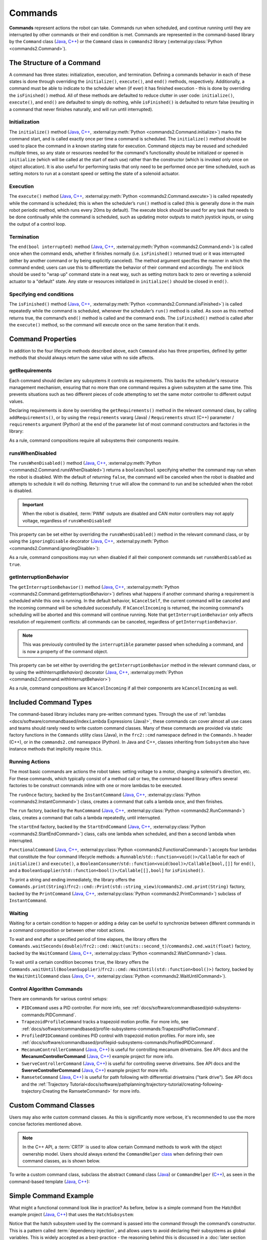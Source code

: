Commands
========

**Commands** represent actions the robot can take. Commands run when scheduled, and continue running until they are interrupted by other commands or their end condition is met.  Commands are represented in the command-based library by the ``Command`` class (`Java <https://github.wpilib.org/allwpilib/docs/release/java/edu/wpi/first/wpilibj2/command/Command.html>`__, `C++ <https://github.wpilib.org/allwpilib/docs/release/cpp/classfrc2_1_1_command.html>`__) or the ``Command`` class in ``commands2`` library (:external:py:class:`Python <commands2.Command>`).

The Structure of a Command
--------------------------

A command has three states: initialization, execution, and termination. Defining a commands behavior in each of these states is done through overriding the ``initialize()``, ``execute()``, and ``end()`` methods, respectively. Additionally, a command must be able to indicate to the scheduler when (if ever) it has finished execution - this is done by overriding the ``isFinished()`` method. All of these methods are defaulted to reduce clutter in user code: ``initialize()``, ``execute()``, and ``end()`` are defaulted to simply do nothing, while ``isFinished()`` is defaulted to return false (resulting in a command that never finishes naturally, and will run until interrupted).

Initialization
^^^^^^^^^^^^^^

The ``initialize()`` method (`Java <https://github.wpilib.org/allwpilib/docs/release/java/edu/wpi/first/wpilibj2/command/Command.html#initialize()>`__, `C++ <https://github.wpilib.org/allwpilib/docs/release/cpp/classfrc2_1_1_command.html#ad3f1971a1b44ecdd4683d766f831bccd>`__, :external:py:meth:`Python <commands2.Command.initialize>`) marks the command start, and is called exactly once per time a command is scheduled. The ``initialize()`` method should be used to place the command in a known starting state for execution. Command objects may be reused and scheduled multiple times, so any state or resources needed for the command's functionality should be initialized or opened in ``initialize`` (which will be called at the start of each use) rather than the constructor (which is invoked only once on object allocation). It is also useful for performing tasks that only need to be performed once per time scheduled, such as setting motors to run at a constant speed or setting the state of a solenoid actuator.

Execution
^^^^^^^^^

The ``execute()`` method (`Java <https://github.wpilib.org/allwpilib/docs/release/java/edu/wpi/first/wpilibj2/command/Command.html#execute()>`__, `C++ <https://github.wpilib.org/allwpilib/docs/release/cpp/classfrc2_1_1_command.html#a7d7ea1271f7dcc65c0ba3221d179b510>`__, :external:py:meth:`Python <commands2.Command.execute>`) is called repeatedly while the command is scheduled; this is when the scheduler’s ``run()`` method is called (this is generally done in the main robot periodic method, which runs every 20ms by default). The execute block should be used for any task that needs to be done continually while the command is scheduled, such as updating motor outputs to match joystick inputs, or using the output of a control loop.

Termination
^^^^^^^^^^^

The ``end(bool interrupted)`` method (`Java <https://github.wpilib.org/allwpilib/docs/release/java/edu/wpi/first/wpilibj2/command/Command.html#end(boolean)>`__, `C++ <https://github.wpilib.org/allwpilib/docs/release/cpp/classfrc2_1_1_command.html#a134eda3756f00c667bb5415b23ee920c>`__, :external:py:meth:`Python <commands2.Command.end>`) is called once when the command ends, whether it finishes normally (i.e. ``isFinished()`` returned true) or it was interrupted (either by another command or by being explicitly canceled). The method argument specifies the manner in which the command ended; users can use this to differentiate the behavior of their command end accordingly. The end block should be used to "wrap up" command state in a neat way, such as setting motors back to zero or reverting a solenoid actuator to a "default" state. Any state or resources initialized in ``initialize()`` should be closed in ``end()``.

Specifying end conditions
^^^^^^^^^^^^^^^^^^^^^^^^^

The ``isFinished()`` method (`Java <https://github.wpilib.org/allwpilib/docs/release/java/edu/wpi/first/wpilibj2/command/Command.html#end(boolean)>`__, `C++ <https://github.wpilib.org/allwpilib/docs/release/cpp/classfrc2_1_1_command.html#af5e8c12152d195a4f3c06789366aac88>`__, :external:py:meth:`Python <commands2.Command.isFinished>`) is called repeatedly while the command is scheduled, whenever the scheduler’s ``run()`` method is called. As soon as this method returns true, the command’s ``end()`` method is called and the command ends. The ``isFinished()`` method is called after the ``execute()`` method, so the command will execute once on the same iteration that it ends.

Command Properties
------------------

In addition to the four lifecycle methods described above, each ``Command`` also has three properties, defined by getter methods that should always return the same value with no side affects.

getRequirements
^^^^^^^^^^^^^^^

Each command should declare any subsystems it controls as requirements. This backs the scheduler's resource management mechanism, ensuring that no more than one command requires a given subsystem at the same time. This prevents situations such as two different pieces of code attempting to set the same motor controller to different output values.

Declaring requirements is done by overriding the ``getRequirements()`` method in the relevant command class, by calling ``addRequirements()``, or by using the ``requirements`` vararg (Java) / ``Requirements`` struct (C++) parameter / ``requirements`` argument (Python) at the end of the parameter list of most command constructors and factories in the library:

.. tab-set-code::

  .. code-block:: java

    // intake is a required subsystem of this command
    Commands.run(intake::activate, intake);

  .. code-block:: c++

    // intake is a required subsystem of this command
    frc2::cmd::Run([&intake] { intake.Activate(); }, {&intake});

  .. code-block:: python

    # intake is a required subsystem of this command
    commands2.cmd.run(intake.activate, intake)

As a rule, command compositions require all subsystems their components require.

runsWhenDisabled
^^^^^^^^^^^^^^^^

The ``runsWhenDisabled()`` method (`Java <https://github.wpilib.org/allwpilib/docs/release/java/edu/wpi/first/wpilibj2/command/Command.html#runsWhenDisabled()>`__, `C++ <https://github.wpilib.org/allwpilib/docs/release/cpp/classfrc2_1_1_command.html#a5113cbf3655ce8679dd48bf22700b2f4>`__, :external:py:meth:`Python <commands2.Command.runsWhenDisabled>`) returns a ``boolean``/``bool`` specifying whether the command may run when the robot is disabled. With the default of returning ``false``, the command will be canceled when the robot is disabled and attempts to schedule it will do nothing. Returning ``true`` will allow the command to run and be scheduled when the robot is disabled.

.. important::  When the robot is disabled, :term:`PWM` outputs are disabled and CAN motor controllers may not apply voltage, regardless of ``runsWhenDisabled``!

This property can be set either by overriding the ``runsWhenDisabled()`` method in the relevant command class, or by using the ``ignoringDisable`` decorator (`Java <https://github.wpilib.org/allwpilib/docs/release/java/edu/wpi/first/wpilibj2/command/Command.html#ignoringDisable(boolean)>`__, `C++ <https://github.wpilib.org/allwpilib/docs/release/cpp/classfrc2_1_1_command.html#acc67b15e71a66aafb7523ccdd0a7a834>`__, :external:py:meth:`Python <commands2.Command.ignoringDisable>`):

.. tab-set-code::

  .. code-block:: java

    Command mayRunDuringDisabled = Commands.run(() -> updateTelemetry()).ignoringDisable(true);

  .. code-block:: c++

    frc2::CommandPtr mayRunDuringDisabled = frc2::cmd::Run([] { UpdateTelemetry(); }).IgnoringDisable(true);

  .. code-block:: python

    may_run_during_disabled = commands2.cmd.run(lambda: update_telemetry()).ignoring_disable(True)

As a rule, command compositions may run when disabled if all their component commands set ``runsWhenDisabled`` as ``true``.

getInterruptionBehavior
^^^^^^^^^^^^^^^^^^^^^^^

The ``getInterruptionBehavior()`` method (`Java <https://github.wpilib.org/allwpilib/docs/release/java/edu/wpi/first/wpilibj2/command/Command.html#getInterruptionBehavior()>`__, `C++ <https://github.wpilib.org/allwpilib/docs/release/cpp/classfrc2_1_1_command.html#ab1e027e86fc5c9132914ca566a9845a8>`__, :external:py:meth:`Python <commands2.Command.getInterruptionBehavior>`) defines what happens if another command sharing a requirement is scheduled while this one is running. In the default behavior, ``kCancelSelf``, the current command will be canceled and the incoming command will be scheduled successfully. If ``kCancelIncoming`` is returned, the incoming command's scheduling will be aborted and this command will continue running. Note that ``getInterruptionBehavior`` only affects resolution of requirement conflicts: all commands can be canceled, regardless of ``getInterruptionBehavior``.

.. note:: This was previously controlled by the ``interruptible`` parameter passed when scheduling a command, and is now a property of the command object.

This property can be set either by overriding the ``getInterruptionBehavior`` method in the relevant command class, or by using the `withInterruptBehavior()` decorator (`Java <https://github.wpilib.org/allwpilib/docs/release/java/edu/wpi/first/wpilibj2/command/Command.html#withInterruptBehavior(edu.wpi.first.wpilibj2.command.Command.InterruptionBehavior)>`__, `C++ <https://github.wpilib.org/allwpilib/docs/release/cpp/classfrc2_1_1_command.html#a6583f966509478a29e7764a72c4bf177>`__, :external:py:meth:`Python <commands2.Command.withInterruptBehavior>`)

.. tab-set-code::

  .. code-block:: java

    Command noninteruptible = Commands.run(intake::activate, intake).withInterruptBehavior(Command.InterruptBehavior.kCancelIncoming);

  .. code-block:: c++

    frc2::CommandPtr noninterruptible = frc2::cmd::Run([&intake] { intake.Activate(); }, {&intake}).WithInterruptBehavior(Command::InterruptBehavior::kCancelIncoming);

  .. code-block:: python

    non_interruptible = commands2.cmd.run(intake.activate, intake).with_interrupt_behavior(Command.InterruptBehavior.kCancelIncoming)

As a rule, command compositions are ``kCancelIncoming`` if all their components are ``kCancelIncoming`` as well.

Included Command Types
----------------------

The command-based library includes many pre-written command types. Through the use of :ref:`lambdas <docs/software/commandbased/index:Lambda Expressions (Java)>`, these commands can cover almost all use cases and teams should rarely need to write custom command classes. Many of these commands are provided via static factory functions in the ``Commands`` utility class (Java), in the ``frc2::cmd`` namespace defined in the ``Commands.h`` header (C++), or in the ``commands2.cmd`` namespace (Python). In Java and C++, classes inheriting from ``Subsystem`` also have instance methods that implicitly require ``this``.

Running Actions
^^^^^^^^^^^^^^^

The most basic commands are actions the robot takes: setting voltage to a motor, changing a solenoid's direction, etc. For these commands, which typically consist of a method call or two, the command-based library offers several factories to be construct commands inline with one or more lambdas to be executed.

The ``runOnce`` factory, backed by the ``InstantCommand`` (`Java <https://github.wpilib.org/allwpilib/docs/release/java/edu/wpi/first/wpilibj2/command/InstantCommand.html>`__, `C++ <https://github.wpilib.org/allwpilib/docs/release/cpp/classfrc2_1_1_instant_command.html>`__, :external:py:class:`Python <commands2.InstantCommand>`) class, creates a command that calls a lambda once, and then finishes.

.. tab-set::

  .. tab-item:: Java
      :sync: tabcode-java

      .. remoteliteralinclude:: https://raw.githubusercontent.com/wpilibsuite/allwpilib/v2024.3.2/wpilibjExamples/src/main/java/edu/wpi/first/wpilibj/examples/hatchbotinlined/subsystems/HatchSubsystem.java
        :language: java
        :lines: 25-35
        :linenos:
        :lineno-start: 25

  .. tab-item:: C++ (Header)
      :sync: tabcode-c++

      .. remoteliteralinclude:: https://raw.githubusercontent.com/wpilibsuite/allwpilib/v2024.3.2/wpilibcExamples/src/main/cpp/examples/HatchbotInlined/include/subsystems/HatchSubsystem.h
        :language: c++
        :lines: 20-28
        :linenos:
        :lineno-start: 20

  .. tab-item:: C++ (Source)
      :sync: tabcode-c++-source

      .. remoteliteralinclude:: https://raw.githubusercontent.com/wpilibsuite/allwpilib/v2024.3.2/wpilibcExamples/src/main/cpp/examples/HatchbotInlined/cpp/subsystems/HatchSubsystem.cpp
        :language: c++
        :lines: 15-25
        :linenos:
        :lineno-start: 15

  .. tab-item:: Python
      :sync: tabcode-python

      .. remoteliteralinclude:: https://raw.githubusercontent.com/robotpy/examples/main/HatchbotInlined/subsystems/hatchsubsystem.py
        :language: python
        :lines: 24-34
        :linenos:
        :lineno-start: 24

The ``run`` factory, backed by the ``RunCommand`` (`Java <https://github.wpilib.org/allwpilib/docs/release/java/edu/wpi/first/wpilibj2/command/RunCommand.html>`__, `C++ <https://github.wpilib.org/allwpilib/docs/release/cpp/classfrc2_1_1_run_command.html>`__, :external:py:class:`Python <commands2.RunCommand>`) class, creates a command that calls a lambda repeatedly, until interrupted.

.. tab-set-code::

  .. code-block:: java

    // A split-stick arcade command, with forward/backward controlled by the left
    // hand, and turning controlled by the right.
    new RunCommand(() -> m_robotDrive.arcadeDrive(
        -driverController.getLeftY(),
        driverController.getRightX()),
        m_robotDrive)

  .. code-block:: c++

    // A split-stick arcade command, with forward/backward controlled by the left
    // hand, and turning controlled by the right.
    frc2::RunCommand(
      [this] {
        m_drive.ArcadeDrive(
            -m_driverController.GetLeftY(),
            m_driverController.GetRightX());
      },
      {&m_drive}))

  .. code-block:: python

    # A split-stick arcade command, with forward/backward controlled by the left
    # hand, and turning controlled by the right.
    commands2.cmd.run(lambda: robot_drive.arcade_drive(
        -driver_controller.get_left_y(),
        driver_controller.get_right_x()),
        robot_drive)



The ``startEnd`` factory, backed by the ``StartEndCommand`` (`Java <https://github.wpilib.org/allwpilib/docs/release/java/edu/wpi/first/wpilibj2/command/StartEndCommand.html>`__, `C++ <https://github.wpilib.org/allwpilib/docs/release/cpp/classfrc2_1_1_start_end_command.html>`__, :external:py:class:`Python <commands2.StartEndCommand>`) class, calls one lambda when scheduled, and then a second lambda when interrupted.

.. tab-set-code::

  .. code-block:: java

    Commands.startEnd(
        // Start a flywheel spinning at 50% power
        () -> m_shooter.shooterSpeed(0.5),
        // Stop the flywheel at the end of the command
        () -> m_shooter.shooterSpeed(0.0),
        // Requires the shooter subsystem
        m_shooter
    )

  .. code-block:: c++

    frc2::cmd::StartEnd(
      // Start a flywheel spinning at 50% power
      [this] { m_shooter.shooterSpeed(0.5); },
      // Stop the flywheel at the end of the command
      [this] { m_shooter.shooterSpeed(0.0); },
      // Requires the shooter subsystem
      {&m_shooter}
    )

  .. code-block:: python

     commands2.cmd.start_end(
        # Start a flywheel spinning at 50% power
        lambda: shooter.shooter_speed(0.5),
        # Stop the flywheel at the end of the command
        lambda: shooter.shooter_speed(0.0),
        # Requires the shooter subsystem
        shooter)

``FunctionalCommand`` (`Java <https://github.wpilib.org/allwpilib/docs/release/java/edu/wpi/first/wpilibj2/command/FunctionalCommand.html>`__, `C++ <https://github.wpilib.org/allwpilib/docs/release/cpp/classfrc2_1_1_functional_command.html>`__, :external:py:class:`Python <commands2.FunctionalCommand>`) accepts four lambdas that constitute the four command lifecycle methods: a ``Runnable``/``std::function<void()>/Callable`` for each of ``initialize()`` and ``execute()``, a ``BooleanConsumer``/``std::function<void(bool)>/Callable[bool,[]]`` for ``end()``, and a ``BooleanSupplier``/``std::function<bool()>/Callable[[],bool]`` for ``isFinished()``.

.. tab-set-code::

  .. code-block:: java

    new FunctionalCommand(
        // Reset encoders on command start
        m_robotDrive::resetEncoders,
        // Start driving forward at the start of the command
        () -> m_robotDrive.arcadeDrive(kAutoDriveSpeed, 0),
        // Stop driving at the end of the command
        interrupted -> m_robotDrive.arcadeDrive(0, 0),
        // End the command when the robot's driven distance exceeds the desired value
        () -> m_robotDrive.getAverageEncoderDistance() >= kAutoDriveDistanceInches,
        // Require the drive subsystem
        m_robotDrive
    )

  .. code-block:: c++

    frc2::FunctionalCommand(
      // Reset encoders on command start
      [this] { m_drive.ResetEncoders(); },
      // Start driving forward at the start of the command
      [this] { m_drive.ArcadeDrive(ac::kAutoDriveSpeed, 0); },
      // Stop driving at the end of the command
      [this] (bool interrupted) { m_drive.ArcadeDrive(0, 0); },
      // End the command when the robot's driven distance exceeds the desired value
      [this] { return m_drive.GetAverageEncoderDistance() >= kAutoDriveDistanceInches; },
      // Requires the drive subsystem
      {&m_drive}
    )

    .. code-block:: python

    commands2.cmd.functional_command(
        # Reset encoders on command start
        lambda: robot_drive.reset_encoders(),
        # Start driving forward at the start of the command
        lambda: robot_drive.arcade_drive(ac.kAutoDriveSpeed, 0),
        # Stop driving at the end of the command
        lambda interrupted: robot_drive.arcade_drive(0, 0),
        # End the command when the robot's driven distance exceeds the desired value
        lambda: robot_drive.get_average_encoder_distance() >= ac.kAutoDriveDistanceInches,
        # Require the drive subsystem
        robot_drive)

To print a string and ending immediately, the library offers the ``Commands.print(String)``/``frc2::cmd::Print(std::string_view)``/``commands2.cmd.print(String)`` factory, backed by the ``PrintCommand`` (`Java <https://github.wpilib.org/allwpilib/docs/release/java/edu/wpi/first/wpilibj2/command/PrintCommand.html>`__, `C++ <https://github.wpilib.org/allwpilib/docs/release/cpp/classfrc2_1_1_print_command.html>`__, :external:py:class:`Python <commands2.PrintCommand>`) subclass of ``InstantCommand``.

Waiting
^^^^^^^

Waiting for a certain condition to happen or adding a delay can be useful to synchronize between different commands in a command composition or between other robot actions.

To wait and end after a specified period of time elapses, the library offers the ``Commands.waitSeconds(double)``/``frc2::cmd::Wait(units::second_t)``/``commands2.cmd.wait(float)`` factory, backed by the ``WaitCommand`` (`Java <https://github.wpilib.org/allwpilib/docs/release/java/edu/wpi/first/wpilibj2/command/WaitCommand.html>`__, `C++ <https://github.wpilib.org/allwpilib/docs/release/cpp/classfrc2_1_1_wait_command.html>`__, :external:py:class:`Python <commands2.WaitCommand>`) class.

.. tab-set-code::

  .. code-block:: java

    // Ends 5 seconds after being scheduled
    new WaitCommand(5.0)

  .. code-block:: c++

    // Ends 5 seconds after being scheduled
    frc2::WaitCommand(5.0_s)

  .. code-block:: python

    # Ends 5 seconds after being scheduled
    commands2.cmd.wait(5.0)

To wait until a certain condition becomes ``true``, the library offers the ``Commands.waitUntil(BooleanSupplier)``/``frc2::cmd::WaitUntil(std::function<bool()>)`` factory, backed by the ``WaitUntilCommand`` class (`Java <https://github.wpilib.org/allwpilib/docs/release/java/edu/wpi/first/wpilibj2/command/WaitUntilCommand.html>`__, `C++ <https://github.wpilib.org/allwpilib/docs/release/cpp/classfrc2_1_1_wait_until_command.html>`__, :external:py:class:`Python <commands2.WaitUntilCommand>`).

.. tab-set-code::

  .. code-block:: java

    // Ends after m_limitSwitch.get() returns true
    new WaitUntilCommand(m_limitSwitch::get)

  .. code-block:: c++

    // Ends after m_limitSwitch.Get() returns true
    frc2::WaitUntilCommand([&m_limitSwitch] { return m_limitSwitch.Get(); })

  .. code-block:: python

    # Ends after limit_switch.get() returns True
    commands2.cmd.wait_until(limit_switch.get)

Control Algorithm Commands
^^^^^^^^^^^^^^^^^^^^^^^^^^

There are commands for various control setups:

- ``PIDCommand`` uses a PID controller. For more info, see :ref:`docs/software/commandbased/pid-subsystems-commands:PIDCommand`.

- ``TrapezoidProfileCommand`` tracks a trapezoid motion profile. For more info, see :ref:`docs/software/commandbased/profile-subsystems-commands:TrapezoidProfileCommand`.

- ``ProfiledPIDCommand`` combines PID control with trapezoid motion profiles. For more info, see :ref:`docs/software/commandbased/profilepid-subsystems-commands:ProfiledPIDCommand`.

- ``MecanumControllerCommand`` (`Java <https://github.wpilib.org/allwpilib/docs/release/java/edu/wpi/first/wpilibj2/command/MecanumControllerCommand.html>`__, `C++ <https://github.wpilib.org/allwpilib/docs/release/cpp/classfrc2_1_1_mecanum_controller_command.html>`__) is useful for controlling mecanum drivetrains. See API docs and the **MecanumControllerCommand** (`Java <https://github.com/wpilibsuite/allwpilib/tree/main/wpilibjExamples/src/main/java/edu/wpi/first/wpilibj/examples/mecanumcontrollercommand>`__, `C++ <https://github.com/wpilibsuite/allwpilib/tree/main/wpilibcExamples/src/main/cpp/examples/MecanumControllerCommand>`__) example project for more info.

- ``SwerveControllerCommand`` (`Java <https://github.wpilib.org/allwpilib/docs/release/java/edu/wpi/first/wpilibj2/command/SwerveControllerCommand.html>`__, `C++ <https://github.wpilib.org/allwpilib/docs/release/cpp/classfrc2_1_1_swerve_controller_command.html>`__) is useful for controlling swerve drivetrains. See API docs and the **SwerveControllerCommand** (`Java <https://github.com/wpilibsuite/allwpilib/tree/main/wpilibjExamples/src/main/java/edu/wpi/first/wpilibj/examples/swervecontrollercommand>`__, `C++ <https://github.com/wpilibsuite/allwpilib/tree/main/wpilibcExamples/src/main/cpp/examples/SwerveControllerCommand>`__) example project for more info.

- ``RamseteCommand`` (`Java <https://github.wpilib.org/allwpilib/docs/release/java/edu/wpi/first/wpilibj2/command/RamseteCommand.html>`__, `C++ <https://github.wpilib.org/allwpilib/docs/release/cpp/classfrc2_1_1_ramsete_command.html>`__) is useful for path following with differential drivetrains ("tank drive"). See API docs and the :ref:`Trajectory Tutorial<docs/software/pathplanning/trajectory-tutorial/creating-following-trajectory:Creating the RamseteCommand>` for more info.

Custom Command Classes
----------------------

Users may also write custom command classes. As this is significantly more verbose, it's recommended to use the more concise factories mentioned above.

.. note:: In the C++ API, a :term:`CRTP` is used to allow certain Command methods to work with the object ownership model.  Users should always extend the ``CommandHelper`` `class <https://github.wpilib.org/allwpilib/docs/release/cpp/classfrc2_1_1_command_helper.html>`__ when defining their own command classes, as is shown below.

To write a custom command class, subclass the abstract ``Command`` class (`Java <https://github.wpilib.org/allwpilib/docs/release/java/edu/wpi/first/wpilibj2/command/Command.html>`__) or ``CommandHelper`` (`C++ <https://github.wpilib.org/allwpilib/docs/release/cpp/classfrc2_1_1_command.html>`__), as seen in the command-based template (`Java <https://github.com/wpilibsuite/allwpilib/blob/main/wpilibjExamples/src/main/java/edu/wpi/first/wpilibj/templates/commandbased/commands/ExampleCommand.java>`__, `C++ <https://github.com/wpilibsuite/allwpilib/blob/main/wpilibcExamples/src/main/cpp/templates/commandbased/include/commands/ExampleCommand.h>`__):

.. tab-set-code::

    .. remoteliteralinclude:: https://raw.githubusercontent.com/wpilibsuite/allwpilib/v2024.3.2/wpilibjExamples/src/main/java/edu/wpi/first/wpilibj/templates/commandbased/commands/ExampleCommand.java
      :language: java
      :lines: 7-24
      :linenos:
      :lineno-start: 7

    .. remoteliteralinclude:: https://raw.githubusercontent.com/wpilibsuite/allwpilib/v2024.3.2/wpilibcExamples/src/main/cpp/templates/commandbased/include/commands/ExampleCommand.h
      :language: c++
      :lines: 5-31
      :linenos:
      :lineno-start: 5

Simple Command Example
----------------------

What might a functional command look like in practice? As before, below is a simple command from the HatchBot example project (`Java <https://github.com/wpilibsuite/allwpilib/tree/main/wpilibjExamples/src/main/java/edu/wpi/first/wpilibj/examples/hatchbottraditional>`__, `C++ <https://github.com/wpilibsuite/allwpilib/tree/main/wpilibcExamples/src/main/cpp/examples/HatchbotTraditional>`__) that uses the ``HatchSubsystem``:

.. tab-set::

  .. tab-item:: Java
     :sync: tabcode-java

      .. remoteliteralinclude:: https://raw.githubusercontent.com/wpilibsuite/allwpilib/v2024.3.2/wpilibjExamples/src/main/java/edu/wpi/first/wpilibj/examples/hatchbottraditional/commands/GrabHatch.java
        :language: java
        :lines: 5-
        :linenos:
        :lineno-start: 5

  .. tab-item:: C++ (Header)
     :sync: tabcode-c++

      .. remoteliteralinclude:: https://raw.githubusercontent.com/wpilibsuite/allwpilib/v2024.3.2/wpilibcExamples/src/main/cpp/examples/HatchbotTraditional/include/commands/GrabHatch.h
        :language: c++
        :lines: 5-
        :linenos:
        :lineno-start: 5

  .. tab-item:: C++ (Source)
     :sync: tabcode-c++-source

      .. remoteliteralinclude:: https://raw.githubusercontent.com/wpilibsuite/allwpilib/v2024.3.2/wpilibcExamples/src/main/cpp/examples/HatchbotTraditional/cpp/commands/GrabHatch.cpp
        :language: c++
        :lines: 5-
        :linenos:
        :lineno-start: 5

  .. tab-item:: Python
     :sync: tabcode-python

      .. remoteliteralinclude:: https://raw.githubusercontent.com/robotpy/examples/main/HatchbotTraditional/commands/grabhatch.py
        :language: python
        :lines: 7-
        :linenos:
        :lineno-start: 7

Notice that the hatch subsystem used by the command is passed into the command through the command’s constructor. This is a pattern called :term:`dependency injection`, and allows users to avoid declaring their subsystems as global variables. This is widely accepted as a best-practice - the reasoning behind this is discussed in a :doc:`later section <structuring-command-based-project>`.

Notice also that the above command calls the subsystem method once from initialize, and then immediately ends (as ``isFinished()`` simply returns true). This is typical for commands that toggle the states of subsystems, and as such it would be more succinct to write this command using the factories described above.

What about a more complicated case? Below is a drive command, from the same example project:

.. tab-set::

  .. tab-item:: Java
     :sync: tabcode-java

      .. remoteliteralinclude:: https://raw.githubusercontent.com/wpilibsuite/allwpilib/v2024.3.2/wpilibjExamples/src/main/java/edu/wpi/first/wpilibj/examples/hatchbottraditional/commands/DefaultDrive.java
        :language: java
        :lines: 5-
        :linenos:
        :lineno-start: 5

  .. tab-item:: C++ (Header)
     :sync: tabcode-c++

      .. remoteliteralinclude:: https://raw.githubusercontent.com/wpilibsuite/allwpilib/v2024.3.2/wpilibcExamples/src/main/cpp/examples/HatchbotTraditional/include/commands/DefaultDrive.h
        :language: c++
        :lines: 5-
        :linenos:
        :lineno-start: 5

  .. tab-item:: C++ (Source)
     :sync: tabcode-c++-source

      .. remoteliteralinclude:: https://raw.githubusercontent.com/wpilibsuite/allwpilib/v2024.3.2/wpilibcExamples/src/main/cpp/examples/HatchbotTraditional/cpp/commands/DefaultDrive.cpp
        :language: c++
        :lines: 5-
        :linenos:
        :lineno-start: 5

  .. tab-item:: Python
     :sync: tabcode-python

      .. remoteliteralinclude:: https://raw.githubusercontent.com/robotpy/examples/main/HatchbotTraditional/commands/defaultdrive.py
        :language: python
        :lines: 7-
        :linenos:
        :lineno-start: 7

And then usage:

.. tab-set-code::

  .. remoteliteralinclude:: https://raw.githubusercontent.com/wpilibsuite/allwpilib/v2024.3.2/wpilibjExamples/src/main/java/edu/wpi/first/wpilibj/examples/hatchbottraditional/RobotContainer.java
    :language: java
    :lines: 59-67
    :linenos:
    :lineno-start: 59

  .. remoteliteralinclude:: https://raw.githubusercontent.com/wpilibsuite/allwpilib/v2024.3.2/wpilibcExamples/src/main/cpp/examples/HatchbotTraditional/cpp/RobotContainer.cpp
    :language: c++
    :lines: 57-60
    :linenos:
    :lineno-start: 57

  .. remoteliteralinclude:: https://raw.githubusercontent.com/robotpy/examples/main/HatchbotTraditional/robotcontainer.py
    :language: python
    :lines: 65-72
    :linenos:
    :lineno-start: 65

Notice that this command does not override ``isFinished()``, and thus will never end; this is the norm for commands that are intended to be used as default commands. Once more, this command is rather simple and calls the subsystem method only from one place, and as such, could be more concisely written using factories:

.. tab-set-code::

    .. remoteliteralinclude:: https://raw.githubusercontent.com/wpilibsuite/allwpilib/v2024.3.2/wpilibjExamples/src/main/java/edu/wpi/first/wpilibj/examples/hatchbotinlined/RobotContainer.java
      :language: java
      :lines: 51-60
      :linenos:
      :lineno-start: 51

    .. remoteliteralinclude:: https://raw.githubusercontent.com/wpilibsuite/allwpilib/v2024.3.2/wpilibcExamples/src/main/cpp/examples/HatchbotInlined/cpp/RobotContainer.cpp
      :language: c++
      :lines: 52-58
      :linenos:
      :lineno-start: 52

    .. remoteliteralinclude:: https://raw.githubusercontent.com/robotpy/examples/main/HatchbotInlined/robotcontainer.py
      :language: python
      :lines: 53-65
      :linenos:
      :lineno-start: 53
